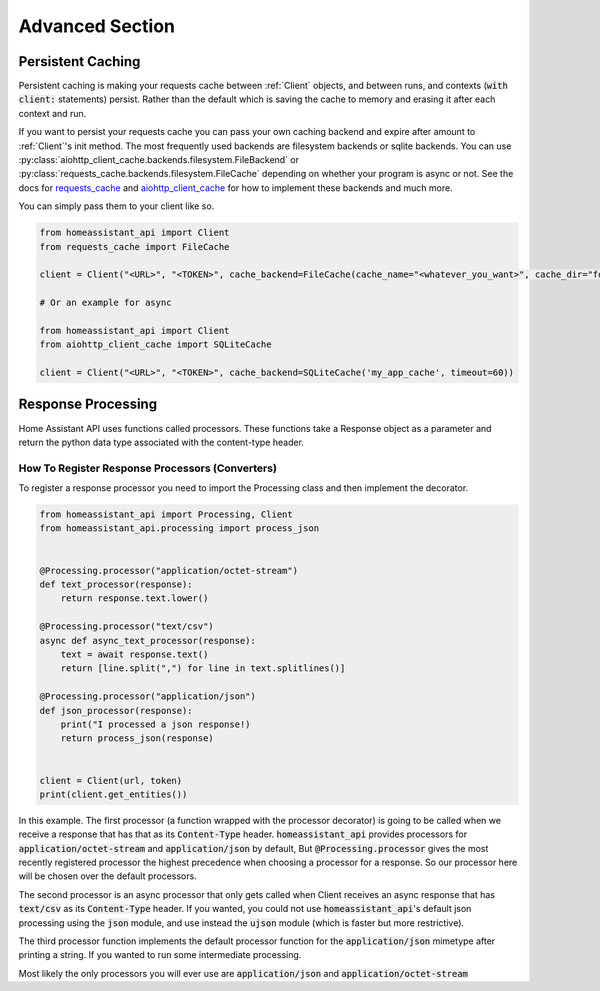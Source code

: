 *******************
Advanced Section
*******************

Persistent Caching
********************

Persistent caching is making your requests cache between :ref:`Client` objects, and between runs, and contexts (:code:`with client:` statements) persist.
Rather than the default which is saving the cache to memory and erasing it after each context and run.


If you want to persist your requests cache you can pass your own caching backend and expire after amount to :ref:`Client`'s init method.
The most frequently used backends are filesystem backends or sqlite backends.
You can use :py:class:`aiohttp_client_cache.backends.filesystem.FileBackend` or :py:class:`requests_cache.backends.filesystem.FileCache` depending on whether your program is async or not.
See the docs for `requests_cache <https://requests-cache.readthedocs.io/en/latest/>`__ and `aiohttp_client_cache <https://aiohttp-client-cache.readthedocs.io/en/latest/>`__ for how to implement these backends and much more.

You can simply pass them to your client like so.

.. code-block:: python

    from homeassistant_api import Client
    from requests_cache import FileCache

    client = Client("<URL>", "<TOKEN>", cache_backend=FileCache(cache_name="<whatever_you_want>", cache_dir="foobar-cache"))

    # Or an example for async

    from homeassistant_api import Client
    from aiohttp_client_cache import SQLiteCache

    client = Client("<URL>", "<TOKEN>", cache_backend=SQLiteCache('my_app_cache', timeout=60))

Response Processing
**********************
Home Assistant API uses functions called processors.
These functions take a Response object as a parameter and return the python data type associated with the content-type header.

How To Register Response Processors (Converters)
==================================================

To register a response processor you need to import the Processing class and then implement the decorator.


.. code-block:: python

    from homeassistant_api import Processing, Client
    from homeassistant_api.processing import process_json


    @Processing.processor("application/octet-stream")
    def text_processor(response):
        return response.text.lower()

    @Processing.processor("text/csv")
    async def async_text_processor(response):
        text = await response.text()
        return [line.split(",") for line in text.splitlines()]

    @Processing.processor("application/json")
    def json_processor(response):
        print("I processed a json response!)
        return process_json(response)


    client = Client(url, token)
    print(client.get_entities())


In this example.
The first processor (a function wrapped with the processor decorator) is going to be called when we receive a response that has that as its :code:`Content-Type` header.
:code:`homeassistant_api` provides processors for :code:`application/octet-stream` and :code:`application/json` by default,
But :code:`@Processing.processor` gives the most recently registered processor the highest precedence when choosing a processor for a response.
So our processor here will be chosen over the default processors.

The second processor is an async processor that only gets called when Client receives an async response that has :code:`text/csv` as its :code:`Content-Type` header.
If you wanted, you could not use :code:`homeassistant_api`'s default json processing using the :code:`json` module,
and use instead the :code:`ujson` module (which is faster but more restrictive).

The third processor function implements the default processor function for the :code:`application/json` mimetype after printing a string.
If you wanted to run some intermediate processing.

Most likely the only processors you will ever use are :code:`application/json` and :code:`application/octet-stream`
